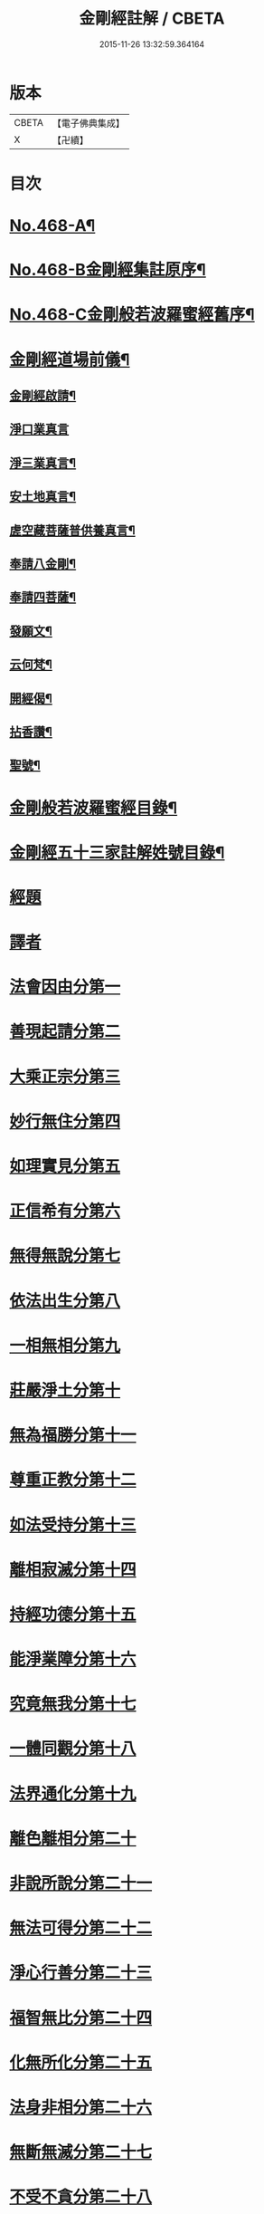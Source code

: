 #+TITLE: 金剛經註解 / CBETA
#+DATE: 2015-11-26 13:32:59.364164
* 版本
 |     CBETA|【電子佛典集成】|
 |         X|【卍續】    |

* 目次
* [[file:KR6c0056_001.txt::001-0757a1][No.468-A¶]]
* [[file:KR6c0056_001.txt::0757b7][No.468-B金剛經集註原序¶]]
* [[file:KR6c0056_001.txt::0757c8][No.468-C金剛般若波羅蜜經舊序¶]]
* [[file:KR6c0056_001.txt::0758c18][金剛經道場前儀¶]]
** [[file:KR6c0056_001.txt::0758c19][金剛經啟請¶]]
** [[file:KR6c0056_001.txt::0758c21][淨口業真言]]
** [[file:KR6c0056_001.txt::0759a3][淨三業真言¶]]
** [[file:KR6c0056_001.txt::0759a6][安土地真言¶]]
** [[file:KR6c0056_001.txt::0759a9][虗空藏菩薩普供養真言¶]]
** [[file:KR6c0056_001.txt::0759a12][奉請八金剛¶]]
** [[file:KR6c0056_001.txt::0759a21][奉請四菩薩¶]]
** [[file:KR6c0056_001.txt::0759b3][發願文¶]]
** [[file:KR6c0056_001.txt::0759b8][云何梵¶]]
** [[file:KR6c0056_001.txt::0759b12][開經偈¶]]
** [[file:KR6c0056_001.txt::0759b15][拈香讚¶]]
** [[file:KR6c0056_001.txt::0759b18][聖號¶]]
* [[file:KR6c0056_001.txt::0759c2][金剛般若波羅蜜經目錄¶]]
* [[file:KR6c0056_001.txt::0760a12][金剛經五十三家註解姓號目錄¶]]
* [[file:KR6c0056_001.txt::0760b20][經題]]
* [[file:KR6c0056_001.txt::0761a13][譯者]]
* [[file:KR6c0056_001.txt::0761a21][法會因由分第一]]
* [[file:KR6c0056_001.txt::0762c21][善現起請分第二]]
* [[file:KR6c0056_001.txt::0764c5][大乘正宗分第三]]
* [[file:KR6c0056_001.txt::0766c22][妙行無住分第四]]
* [[file:KR6c0056_001.txt::0770a8][如理實見分第五]]
* [[file:KR6c0056_001.txt::0770c3][正信希有分第六]]
* [[file:KR6c0056_002.txt::002-0772a20][無得無說分第七]]
* [[file:KR6c0056_002.txt::0773b8][依法出生分第八]]
* [[file:KR6c0056_002.txt::0775c1][一相無相分第九]]
* [[file:KR6c0056_002.txt::0778b3][莊嚴淨土分第十]]
* [[file:KR6c0056_002.txt::0780c2][無為福勝分第十一]]
* [[file:KR6c0056_002.txt::0781b20][尊重正教分第十二]]
* [[file:KR6c0056_002.txt::0782b20][如法受持分第十三]]
* [[file:KR6c0056_003.txt::003-0785c10][離相寂滅分第十四]]
* [[file:KR6c0056_003.txt::0792a1][持經功德分第十五]]
* [[file:KR6c0056_003.txt::0794c15][能淨業障分第十六]]
* [[file:KR6c0056_003.txt::0796b6][究竟無我分第十七]]
* [[file:KR6c0056_003.txt::0800c24][一體同觀分第十八]]
* [[file:KR6c0056_004.txt::004-0803c3][法界通化分第十九]]
* [[file:KR6c0056_004.txt::0804a20][離色離相分第二十]]
* [[file:KR6c0056_004.txt::0805a11][非說所說分第二十一]]
* [[file:KR6c0056_004.txt::0806b4][無法可得分第二十二]]
* [[file:KR6c0056_004.txt::0806c21][淨心行善分第二十三]]
* [[file:KR6c0056_004.txt::0808a5][福智無比分第二十四]]
* [[file:KR6c0056_004.txt::0808c5][化無所化分第二十五]]
* [[file:KR6c0056_004.txt::0809c12][法身非相分第二十六]]
* [[file:KR6c0056_004.txt::0811a10][無斷無滅分第二十七]]
* [[file:KR6c0056_004.txt::0812a7][不受不貪分第二十八]]
* [[file:KR6c0056_004.txt::0812c8][威儀寂靜分第二十九]]
* [[file:KR6c0056_004.txt::0813b15][一合理相分第三十]]
* [[file:KR6c0056_004.txt::0815a2][知見不生分第三十一]]
* [[file:KR6c0056_004.txt::0815c6][應化非真分第三十二]]
* [[file:KR6c0056_004.txt::0818b15][金剛經道場後儀¶]]
** [[file:KR6c0056_004.txt::0818b16][般若無盡藏真言¶]]
** [[file:KR6c0056_004.txt::0818c2][金剛心真言¶]]
** [[file:KR6c0056_004.txt::0818c4][補闕真言¶]]
** [[file:KR6c0056_004.txt::0818c8][普迴向真言¶]]
** [[file:KR6c0056_004.txt::0818c11][收經偈¶]]
** [[file:KR6c0056_004.txt::0818c14][誦經讚¶]]
** [[file:KR6c0056_004.txt::0818c17][普禮¶]]
* [[file:KR6c0056_004.txt::0819a1][No.468-D金剛經會解䟦¶]]
* [[file:KR6c0056_004.txt::0819b1][No.468-E重刻金剛經䟦¶]]
* [[file:KR6c0056_004.txt::0819c2][十七家解註金剛經姓號目錄¶]]
* 卷
** [[file:KR6c0056_001.txt][金剛經註解 1]]
** [[file:KR6c0056_002.txt][金剛經註解 2]]
** [[file:KR6c0056_003.txt][金剛經註解 3]]
** [[file:KR6c0056_004.txt][金剛經註解 4]]
